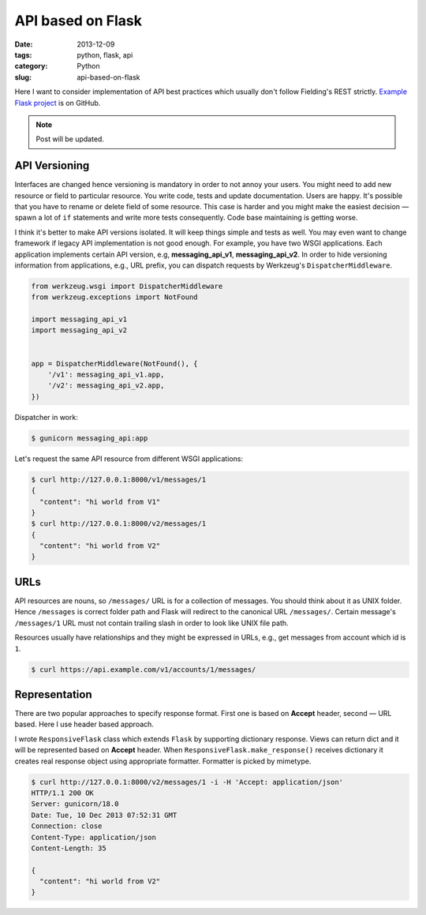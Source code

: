 ==================
API based on Flask
==================

:date: 2013-12-09
:tags: python, flask, api
:category: Python
:slug: api-based-on-flask

Here I want to consider implementation of API best practices which
usually don't follow Fielding's REST strictly. `Example Flask project`_
is on GitHub.

.. note::
    Post will be updated.

API Versioning
--------------

Interfaces are changed hence versioning is mandatory in order to not annoy
your users. You might need to add new resource or field to particular resource.
You write code, tests and update documentation. Users are happy.
It's possible that you have to rename or delete field of some resource.
This case is harder and you might make the easiest decision — spawn
a lot of ``if`` statements and write more tests consequently.
Code base maintaining is getting worse.

I think it's better to make API versions isolated.
It will keep things simple and tests as well. You may even want to change
framework if legacy API implementation is not good enough.
For example, you have two WSGI applications. Each application implements
certain API version, e.g, **messaging_api_v1**, **messaging_api_v2**.
In order to hide versioning information from applications, e.g., URL prefix,
you can dispatch requests by Werkzeug's ``DispatcherMiddleware``.

.. code-block:: python

    from werkzeug.wsgi import DispatcherMiddleware
    from werkzeug.exceptions import NotFound

    import messaging_api_v1
    import messaging_api_v2


    app = DispatcherMiddleware(NotFound(), {
        '/v1': messaging_api_v1.app,
        '/v2': messaging_api_v2.app,
    })

Dispatcher in work:

.. code-block:: console

    $ gunicorn messaging_api:app

Let's request the same API resource from different WSGI applications:

.. code-block:: console

    $ curl http://127.0.0.1:8000/v1/messages/1
    {
      "content": "hi world from V1"
    }
    $ curl http://127.0.0.1:8000/v2/messages/1
    {
      "content": "hi world from V2"
    }

URLs
----

API resources are nouns, so ``/messages/`` URL is for a collection of messages.
You should think about it as UNIX folder. Hence ``/messages`` is correct
folder path and Flask will redirect to the canonical URL ``/messages/``.
Certain message's ``/messages/1`` URL must not contain trailing slash
in order to look like UNIX file path.

Resources usually have relationships and they might be expressed in URLs,
e.g., get messages from account which id is ``1``.

.. code-block:: console

    $ curl https://api.example.com/v1/accounts/1/messages/

Representation
--------------

There are two popular approaches to specify response format. First one
is based on **Accept** header, second — URL based. Here I use header based
approach.

I wrote ``ResponsiveFlask`` class which extends ``Flask`` by supporting
dictionary response. Views can return dict and it will be represented
based on **Accept** header. When ``ResponsiveFlask.make_response()`` receives
dictionary it creates real response object using appropriate formatter.
Formatter is picked by mimetype.

.. code-block:: console

    $ curl http://127.0.0.1:8000/v2/messages/1 -i -H 'Accept: application/json'
    HTTP/1.1 200 OK
    Server: gunicorn/18.0
    Date: Tue, 10 Dec 2013 07:52:31 GMT
    Connection: close
    Content-Type: application/json
    Content-Length: 35

    {
      "content": "hi world from V2"
    }

.. _Example Flask project: https://github.com/marselester/api-example-based-on-flask
